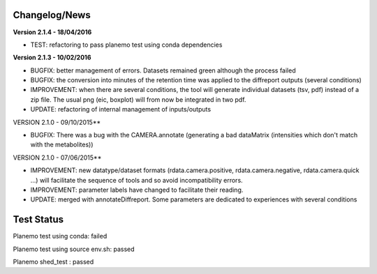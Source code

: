 
Changelog/News
--------------

**Version 2.1.4 - 18/04/2016**

- TEST: refactoring to pass planemo test using conda dependencies

**Version 2.1.3 - 10/02/2016**

- BUGFIX: better management of errors. Datasets remained green although the process failed

- BUGFIX: the conversion into minutes of the retention time was applied to the diffreport outputs (several conditions)

- IMPROVEMENT: when there are several conditions, the tool will generate individual datasets (tsv, pdf) instead of a zip file. The usual png (eic, boxplot) will from now be integrated in two pdf.

- UPDATE: refactoring of internal management of inputs/outputs


VERSION 2.1.0 - 09/10/2015**

- BUGFIX: There was a bug with the CAMERA.annotate (generating a bad dataMatrix (intensities which don't match with the metabolites))


VERSION 2.1.0 - 07/06/2015**

- IMPROVEMENT: new datatype/dataset formats (rdata.camera.positive, rdata.camera.negative, rdata.camera.quick ...) will facilitate the sequence of tools and so avoid incompatibility errors.

- IMPROVEMENT: parameter labels have changed to facilitate their reading.

- UPDATE: merged with annotateDiffreport. Some parameters are dedicated to experiences with several conditions



Test Status
-----------

Planemo test using conda: failed

Planemo test using source env.sh: passed

Planemo shed_test : passed
